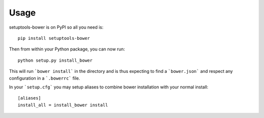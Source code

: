 Usage
=====
setuptools-bower is on PyPI so all you need is: ::

    pip install setuptools-bower

Then from within your Python package, you can now run::

    python setup.py install_bower

This will run ```bower install``` in the directory and is thus expecting to find a ```bower.json``` and respect any configuration in a ```.bowerrc``` file.

In your ```setup.cfg``` you may setup aliases to combine bower installation with your normal install::

  [aliases]
  install_all = install_bower install